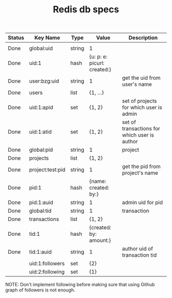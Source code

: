 #+TITLE: Redis db specs

| Status | Key Name         | Type   | Value                       | Description                                  |
|--------+------------------+--------+-----------------------------+----------------------------------------------|
|        |                  |        |                             |                                              |
|--------+------------------+--------+-----------------------------+----------------------------------------------|
| Done   | global:uid       | string | 1                           |                                              |
| Done   | uid:1            | hash   | {u: p: e: picurl: created:} |                                              |
| Done   | user:bzg:uid     | string | 1                           | get the uid from user's name                 |
| Done   | users            | list   | {1, ...}                    |                                              |
| Done   | uid:1:apid       | set    | {1, 2}                      | set of projects for which user is admin      |
| Done   | uid:1:atid       | set    | {1, 2}                      | set of transactions for which user is author |
|--------+------------------+--------+-----------------------------+----------------------------------------------|
| Done   | global:pid       | string | 1                           | project                                      |
| Done   | projects         | list   | {1, 2}                      |                                              |
| Done   | project:test:pid | string | 1                           | get the pid from project's name              |
| Done   | pid:1            | hash   | {name: created: by:}        |                                              |
| Done   | pid:1:auid       | string | 1                           | admin uid for pid                            |
|--------+------------------+--------+-----------------------------+----------------------------------------------|
| Done   | global:tid       | string | 1                           | transaction                                  |
| Done   | transactions     | list   | {1, 2}                      |                                              |
| Done   | tid:1            | hash   | {created: by: amount:}      |                                              |
| Done   | tid:1:auid       | string | 1                           | author uid of transaction tid                |
|--------+------------------+--------+-----------------------------+----------------------------------------------|
|        | uid:1:followers  | set    | {2}                         |                                              |
|        | uid:2:following  | set    | {1}                         |                                              |

NOTE: Don't implement following before making sure that using Github
graph of followers is not enough.

